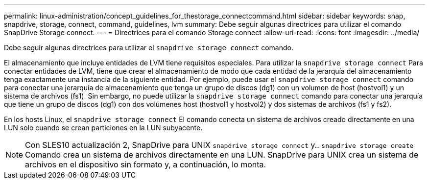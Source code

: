 ---
permalink: linux-administration/concept_guidelines_for_thestorage_connectcommand.html 
sidebar: sidebar 
keywords: snap, snapdrive, storage, connect, command, guidelines, lvm 
summary: Debe seguir algunas directrices para utilizar el comando SnapDrive Storage connect. 
---
= Directrices para el comando Storage connect
:allow-uri-read: 
:icons: font
:imagesdir: ../media/


[role="lead"]
Debe seguir algunas directrices para utilizar el `snapdrive storage connect` comando.

El almacenamiento que incluye entidades de LVM tiene requisitos especiales. Para utilizar la `snapdrive storage connect` Para conectar entidades de LVM, tiene que crear el almacenamiento de modo que cada entidad de la jerarquía del almacenamiento tenga exactamente una instancia de la siguiente entidad. Por ejemplo, puede usar el `snapdrive storage connect` comando para conectar una jerarquía de almacenamiento que tenga un grupo de discos (dg1) con un volumen de host (hostvol1) y un sistema de archivos (fs1). Sin embargo, no puede utilizar la `snapdrive storage connect` comando para conectar una jerarquía que tiene un grupo de discos (dg1) con dos volúmenes host (hostvol1 y hostvol2) y dos sistemas de archivos (fs1 y fs2).

En los hosts Linux, el `snapdrive storage connect` El comando conecta un sistema de archivos creado directamente en una LUN solo cuando se crean particiones en la LUN subyacente.


NOTE: Con SLES10 actualización 2, SnapDrive para UNIX `snapdrive storage connect` y.. `snapdrive storage create` Comando crea un sistema de archivos directamente en una LUN. SnapDrive para UNIX crea un sistema de archivos en el dispositivo sin formato y, a continuación, lo monta.
